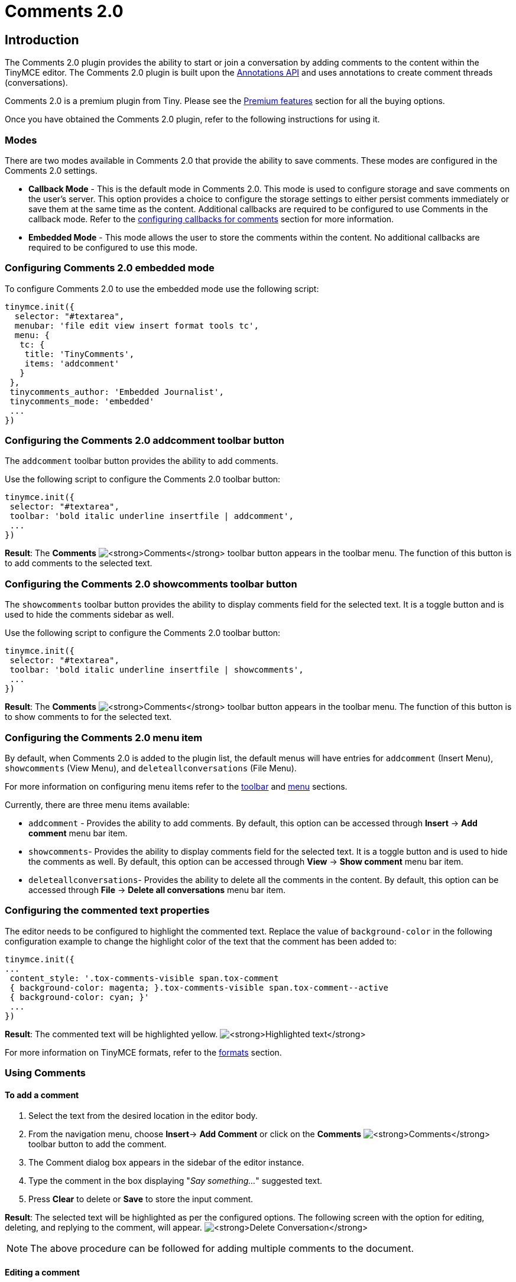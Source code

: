 :rootDir: ../../
:partialsDir: {rootDir}partials/
:imagesDir: {rootDir}images/
= Comments 2.0
:description: Comments 2.0 provides the ability to add comments to the content and collaborate with other users for content editing.
:keywords: comments commenting tinycomments
:title_nav: Comments 2.0

[[introduction]]
== Introduction

The Comments 2.0 plugin provides the ability to start or join a conversation by adding comments to the content within the TinyMCE editor. The Comments 2.0 plugin is built upon the link:{baseurl}/advanced/annotations/[Annotations API] and uses annotations to create comment threads (conversations).

Comments 2.0 is a premium plugin from Tiny. Please see the link:{baseurl}/enterprise/tiny-comments/[Premium features] section for all the buying options.

Once you have obtained the Comments 2.0 plugin, refer to the following instructions for using it.

[[modes]]
=== Modes

There are two modes available in Comments 2.0 that provide the ability to save comments. These modes are configured in the Comments 2.0 settings.

* *Callback Mode* - This is the default mode in Comments 2.0. This mode is used to configure storage and save comments on the user's server. This option provides a choice to configure the storage settings to either persist comments immediately or save them at the same time as the content. Additional callbacks are required to be configured to use Comments in the callback mode. Refer to the link:{baseurl}/advanced/configuring-comments-callbacks/[configuring callbacks for comments] section for more information.
* *Embedded Mode* - This mode allows the user to store the comments within the content. No additional callbacks are required to be configured to use this mode.

[[configuring-comments-20-embedded-mode]]
=== Configuring Comments 2.0 embedded mode
anchor:configuringcomments20embeddedmode[historical anchor]

To configure Comments 2.0 to use the embedded mode use the following script:

[source,js]
----
tinymce.init({
  selector: "#textarea",
  menubar: 'file edit view insert format tools tc',
  menu: {
   tc: {
    title: 'TinyComments',
    items: 'addcomment'
   }
 },
 tinycomments_author: 'Embedded Journalist',
 tinycomments_mode: 'embedded'
 ...
})
----

[[configuring-the-comments-20-addcomment-toolbar-button]]
=== Configuring the Comments 2.0 addcomment toolbar button
anchor:configuringthecomments20addcommenttoolbarbutton[historical anchor]

The `addcomment` toolbar button provides the ability to add comments.

Use the following script to configure the Comments 2.0 toolbar button:

[source,js]
----
tinymce.init({
 selector: "#textarea",
 toolbar: 'bold italic underline insertfile | addcomment',
 ...
})
----

*Result*: The *Comments*  image:comment-disabled.png[**Comments**] toolbar button appears in the toolbar menu. The function of this button is to add comments to the selected text.

[[configuring-the-comments-20-showcomments-toolbar-button]]
=== Configuring the Comments 2.0 showcomments toolbar button
anchor:configuringthecomments20showcommentstoolbarbutton[historical anchor]

The `showcomments` toolbar button provides the ability to display comments field for the selected text. It is a toggle button and is used to hide the comments sidebar as well.

Use the following script to configure the Comments 2.0 toolbar button:

[source,js]
----
tinymce.init({
 selector: "#textarea",
 toolbar: 'bold italic underline insertfile | showcomments',
 ...
})
----

*Result*: The *Comments*  image:comment-disabled.png[**Comments**] toolbar button appears in the toolbar menu. The function of this button is to show comments to for the selected text.

[[configuring-the-comments-20-menu-item]]
=== Configuring the Comments 2.0 menu item
anchor:configuringthecomments20menuitem[historical anchor]

By default, when Comments 2.0 is added to the plugin list, the default menus will have entries for `addcomment` (Insert Menu), `showcomments` (View Menu), and `deleteallconversations` (File Menu).

For more information on configuring menu items refer to the link:{baseurl}/configure/editor-appearance/#toolbar[toolbar] and link:{baseurl}/configure/editor-appearance/#menu[menu] sections.

Currently, there are three menu items available:

* `addcomment` - Provides the ability to add comments. By default, this option can be accessed through *Insert* \-> *Add comment* menu bar item.
* `showcomments`- Provides the ability to display comments field for the selected text. It is a toggle button and is used to hide the comments as well. By default, this option can be accessed through *View* \-> *Show comment* menu bar item.
* `deleteallconversations`- Provides the ability to delete all the comments in the content. By default, this option can be accessed through *File* \-> *Delete all conversations* menu bar item.

[[configuring-the-commented-text-properties]]
=== Configuring the commented text properties
anchor:configuringthecommentedtextproperties[historical anchor]

The editor needs to be configured to highlight the commented text. Replace the value of `background-color` in the following configuration example to change the highlight color of the text that the comment has been added to:

[source,js]
----
tinymce.init({
...
 content_style: '.tox-comments-visible span.tox-comment
 { background-color: magenta; }.tox-comments-visible span.tox-comment--active
 { background-color: cyan; }'
 ...
})
----

*Result*: The commented text will be highlighted yellow.
image:highlight.png[**Highlighted text**]

For more information on TinyMCE formats, refer to the link:{baseurl}/configure/content-formatting/#formats[formats] section.

[[using-comments]]
=== Using Comments
anchor:usingcomments[historical anchor]

[[to-add-a-comment]]
==== To add a comment
anchor:toaddacomment[historical anchor]

. Select the text from the desired location in the editor body.
. From the navigation menu, choose *Insert*\-> *Add Comment* or click on the *Comments* image:comment-disabled.png[**Comments**] toolbar button to add the comment.
. The Comment dialog box appears in the sidebar of the editor instance.
. Type the comment in the box displaying "_Say something..._" suggested text.
. Press *Clear* to delete or *Save* to store the input comment.

*Result*: The selected text will be highlighted as per the configured options. The following screen with the option for editing, deleting, and replying to the comment, will appear.
image:commentedit.png[**Delete Conversation**]

NOTE: The above procedure can be followed for adding multiple comments to the document.

[[editing-a-comment]]
==== Editing a comment
anchor:editingacomment[historical anchor]

Follow this procedure to edit a comment.

. Click on this image:3dots.png[**3dots**] icon above the comments box to expand the menu.
. Select *Edit* from the menu items.
. The comment field becomes editable. Make the required changes.
. Click *Cancel* to discard or *Save* to store the changes.

[[delete-a-comment]]
==== Delete a comment
anchor:deleteacomment[historical anchor]

Follow this procedure to delete a comment. This option is not available for the first comment in a conversation.

. Click on this image:3dots.png[**3dots**] icon above the comments box to expand the menu.
. Select *Delete* from the menu items.
. The following options appear in the comments sidebar:
image:delete.png[**delete comment**]
. Click *Cancel* to save or *Delete* to remove the comment from the conversation.

[[delete-conversation]]
==== Delete conversation
anchor:deleteconversation[historical anchor]

This option is only available for the first comment in a conversation. Once the comment is saved, follow this procedure to delete a conversation.

. Click on this image:3dots.png[**3dots**] icon above the comments box to expand the menu.
. Select *Delete conversation* from the menu items.
. The following decision dialog box will appear:
image:decision.png[**delete conversation**]
. Click *Cancel* to save or *Delete* to remove the conversation.

*Result*: The conversation and all its subsequent comments will be deleted.

[[show-comment]]
==== Show comment
anchor:showcomment[historical anchor]

Follow this procedure to display the comments sidebar:

. Place the cursor on the desired text in the editor body:
. From the navigation menu, choose *View* \-> *Show Comment* or click on the *Show Comments*image:comment-disabled.png[**Comments**] toggle toolbar button to display the comment.

*Result*: The comments sidebar will appear and display the corresponding conversation for the highlighted text.

[[delete-all-conversations]]
==== Delete all conversations
anchor:deleteallconversations[historical anchor]

Follow this procedure to delete all conversations in the document:

. From the navigation menu, choose *File* \-> *Delete all conversations* option to delete all the comments in a document.
. The following decision dialog box will appear:
image:decision2.png[**Delete all conversations**]
. Click *Ok* to remove the all the comments or *Cancel* to dismiss the action.

*Result*: All the comments for the selected document will be deleted.

Check out the link:{baseurl}/demo/comments/#comments20demo[Comments demo] to try out this new feature.
